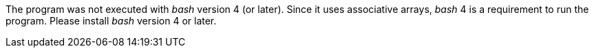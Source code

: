 The program was not executed with _bash_ version 4 (or later).
Since it uses associative arrays, _bash_ 4 is a requirement to run the program.
Please install _bash_ version 4 or later.